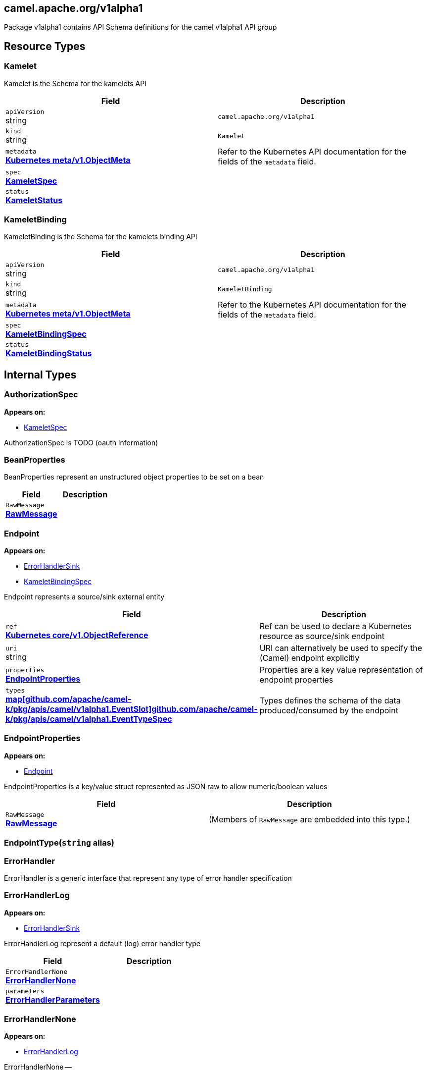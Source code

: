 [#_camel_apache_org_v1alpha1]
== camel.apache.org/v1alpha1

Package v1alpha1 contains API Schema definitions for the camel v1alpha1 API group

==  Resource Types

[#_camel_apache_org_v1alpha1_Kamelet]
=== Kamelet

Kamelet is the Schema for the kamelets API

[cols="2,2a",options="header"]
|===
|Field
|Description

|`apiVersion` +
string
|`camel.apache.org/v1alpha1`

|`kind` +
string
|`Kamelet`
|`metadata` +
*https://kubernetes.io/docs/reference/generated/kubernetes-api/v1.20/#objectmeta-v1-meta[Kubernetes meta/v1.ObjectMeta]*
|




Refer to the Kubernetes API documentation for the fields of the `metadata` field.
|`spec` +
*xref:#_camel_apache_org_v1alpha1_KameletSpec[KameletSpec]*
|




|`status` +
*xref:#_camel_apache_org_v1alpha1_KameletStatus[KameletStatus]*
|





|===

[#_camel_apache_org_v1alpha1_KameletBinding]
=== KameletBinding

KameletBinding is the Schema for the kamelets binding API

[cols="2,2a",options="header"]
|===
|Field
|Description

|`apiVersion` +
string
|`camel.apache.org/v1alpha1`

|`kind` +
string
|`KameletBinding`
|`metadata` +
*https://kubernetes.io/docs/reference/generated/kubernetes-api/v1.20/#objectmeta-v1-meta[Kubernetes meta/v1.ObjectMeta]*
|




Refer to the Kubernetes API documentation for the fields of the `metadata` field.
|`spec` +
*xref:#_camel_apache_org_v1alpha1_KameletBindingSpec[KameletBindingSpec]*
|




|`status` +
*xref:#_camel_apache_org_v1alpha1_KameletBindingStatus[KameletBindingStatus]*
|





|===

== Internal Types

[#_camel_apache_org_v1alpha1_AuthorizationSpec]
=== AuthorizationSpec

*Appears on:*

* <<#_camel_apache_org_v1alpha1_KameletSpec, KameletSpec>>

AuthorizationSpec is TODO (oauth information)


[#_camel_apache_org_v1alpha1_BeanProperties]
=== BeanProperties

BeanProperties represent an unstructured object properties to be set on a bean

[cols="2,2a",options="header"]
|===
|Field
|Description

|`RawMessage` +
*xref:#_camel_apache_org_v1alpha1_RawMessage[RawMessage]*
|





|===

[#_camel_apache_org_v1alpha1_Endpoint]
=== Endpoint

*Appears on:*

* <<#_camel_apache_org_v1alpha1_ErrorHandlerSink, ErrorHandlerSink>>
* <<#_camel_apache_org_v1alpha1_KameletBindingSpec, KameletBindingSpec>>

Endpoint represents a source/sink external entity

[cols="2,2a",options="header"]
|===
|Field
|Description

|`ref` +
*https://kubernetes.io/docs/reference/generated/kubernetes-api/v1.20/#objectreference-v1-core[Kubernetes core/v1.ObjectReference]*
|


Ref can be used to declare a Kubernetes resource as source/sink endpoint

|`uri` +
string
|


URI can alternatively be used to specify the (Camel) endpoint explicitly

|`properties` +
*xref:#_camel_apache_org_v1alpha1_EndpointProperties[EndpointProperties]*
|


Properties are a key value representation of endpoint properties

|`types` +
*xref:#_camel_apache_org_v1alpha1_EventTypeSpec[map[github.com/apache/camel-k/pkg/apis/camel/v1alpha1.EventSlot\]github.com/apache/camel-k/pkg/apis/camel/v1alpha1.EventTypeSpec]*
|


Types defines the schema of the data produced/consumed by the endpoint


|===

[#_camel_apache_org_v1alpha1_EndpointProperties]
=== EndpointProperties

*Appears on:*

* <<#_camel_apache_org_v1alpha1_Endpoint, Endpoint>>

EndpointProperties is a key/value struct represented as JSON raw to allow numeric/boolean values

[cols="2,2a",options="header"]
|===
|Field
|Description

|`RawMessage` +
*xref:#_camel_apache_org_v1alpha1_RawMessage[RawMessage]*
|(Members of `RawMessage` are embedded into this type.)





|===

[#_camel_apache_org_v1alpha1_EndpointType]
=== EndpointType(`string` alias)




[#_camel_apache_org_v1alpha1_ErrorHandler]
=== ErrorHandler

ErrorHandler is a generic interface that represent any type of error handler specification


[#_camel_apache_org_v1alpha1_ErrorHandlerLog]
=== ErrorHandlerLog

*Appears on:*

* <<#_camel_apache_org_v1alpha1_ErrorHandlerSink, ErrorHandlerSink>>

ErrorHandlerLog represent a default (log) error handler type

[cols="2,2a",options="header"]
|===
|Field
|Description

|`ErrorHandlerNone` +
*xref:#_camel_apache_org_v1alpha1_ErrorHandlerNone[ErrorHandlerNone]*
|




|`parameters` +
*xref:#_camel_apache_org_v1alpha1_ErrorHandlerParameters[ErrorHandlerParameters]*
|





|===

[#_camel_apache_org_v1alpha1_ErrorHandlerNone]
=== ErrorHandlerNone

*Appears on:*

* <<#_camel_apache_org_v1alpha1_ErrorHandlerLog, ErrorHandlerLog>>

ErrorHandlerNone --

[cols="2,2a",options="header"]
|===
|Field
|Description


|===

[#_camel_apache_org_v1alpha1_ErrorHandlerParameters]
=== ErrorHandlerParameters

*Appears on:*

* <<#_camel_apache_org_v1alpha1_ErrorHandlerLog, ErrorHandlerLog>>

ErrorHandlerParameters represent an unstructured object for error handler parameters

[cols="2,2a",options="header"]
|===
|Field
|Description

|`RawMessage` +
*xref:#_camel_apache_org_v1alpha1_RawMessage[RawMessage]*
|





|===

[#_camel_apache_org_v1alpha1_ErrorHandlerSink]
=== ErrorHandlerSink

ErrorHandlerSink represents a sink error handler type which behave like a dead letter channel

[cols="2,2a",options="header"]
|===
|Field
|Description

|`ErrorHandlerLog` +
*xref:#_camel_apache_org_v1alpha1_ErrorHandlerLog[ErrorHandlerLog]*
|




|`endpoint` +
*xref:#_camel_apache_org_v1alpha1_Endpoint[Endpoint]*
|





|===

[#_camel_apache_org_v1alpha1_ErrorHandlerSpec]
=== ErrorHandlerSpec

*Appears on:*

* <<#_camel_apache_org_v1alpha1_KameletBindingSpec, KameletBindingSpec>>

ErrorHandlerSpec represents an unstructured object for an error handler

[cols="2,2a",options="header"]
|===
|Field
|Description

|`RawMessage` +
*xref:#_camel_apache_org_v1alpha1_RawMessage[RawMessage]*
|





|===

[#_camel_apache_org_v1alpha1_ErrorHandlerType]
=== ErrorHandlerType(`string` alias)

ErrorHandlerType --


[#_camel_apache_org_v1alpha1_EventSlot]
=== EventSlot(`string` alias)




[#_camel_apache_org_v1alpha1_EventTypeSpec]
=== EventTypeSpec

*Appears on:*

* <<#_camel_apache_org_v1alpha1_Endpoint, Endpoint>>
* <<#_camel_apache_org_v1alpha1_KameletSpec, KameletSpec>>



[cols="2,2a",options="header"]
|===
|Field
|Description

|`mediaType` +
string
|




|`schema` +
*xref:#_camel_apache_org_v1alpha1_JSONSchemaProps[JSONSchemaProps]*
|





|===

[#_camel_apache_org_v1alpha1_ExternalDocumentation]
=== ExternalDocumentation

*Appears on:*

* <<#_camel_apache_org_v1alpha1_JSONSchemaProps, JSONSchemaProps>>

ExternalDocumentation allows referencing an external resource for extended documentation.

[cols="2,2a",options="header"]
|===
|Field
|Description

|`description` +
string
|




|`url` +
string
|





|===

[#_camel_apache_org_v1alpha1_JSON]
=== JSON

*Appears on:*

* <<#_camel_apache_org_v1alpha1_JSONSchemaProp, JSONSchemaProp>>
* <<#_camel_apache_org_v1alpha1_JSONSchemaProps, JSONSchemaProps>>

JSON represents any valid JSON value.
These types are supported: bool, int64, float64, string, []interface{}, map[string]interface{} and nil.

[cols="2,2a",options="header"]
|===
|Field
|Description

|`RawMessage` +
*xref:#_camel_apache_org_v1alpha1_RawMessage[RawMessage]*
|(Members of `RawMessage` are embedded into this type.)





|===

[#_camel_apache_org_v1alpha1_JSONSchemaProp]
=== JSONSchemaProp

*Appears on:*

* <<#_camel_apache_org_v1alpha1_JSONSchemaProps, JSONSchemaProps>>



[cols="2,2a",options="header"]
|===
|Field
|Description

|`id` +
string
|




|`description` +
string
|




|`type` +
string
|




|`format` +
string
|


format is an OpenAPI v3 format string. Unknown formats are ignored. The following formats are validated:

- bsonobjectid: a bson object ID, i.e. a 24 characters hex string
- uri: an URI as parsed by Golang net/url.ParseRequestURI
- email: an email address as parsed by Golang net/mail.ParseAddress
- hostname: a valid representation for an Internet host name, as defined by RFC 1034, section 3.1 [RFC1034].
- ipv4: an IPv4 IP as parsed by Golang net.ParseIP
- ipv6: an IPv6 IP as parsed by Golang net.ParseIP
- cidr: a CIDR as parsed by Golang net.ParseCIDR
- mac: a MAC address as parsed by Golang net.ParseMAC
- uuid: an UUID that allows uppercase defined by the regex (?i)^[0-9a-f]\{8}-?[0-9a-f]\{4}-?[0-9a-f]\{4}-?[0-9a-f]\{4}-?[0-9a-f]\{12}$
- uuid3: an UUID3 that allows uppercase defined by the regex (?i)^[0-9a-f]\{8}-?[0-9a-f]\{4}-?3[0-9a-f]\{3}-?[0-9a-f]\{4}-?[0-9a-f]\{12}$
- uuid4: an UUID4 that allows uppercase defined by the regex (?i)^[0-9a-f]\{8}-?[0-9a-f]\{4}-?4[0-9a-f]\{3}-?[89ab][0-9a-f]\{3}-?[0-9a-f]\{12}$
- uuid5: an UUID5 that allows uppercase defined by the regex (?i)^[0-9a-f]\{8}-?[0-9a-f]\{4}-?5[0-9a-f]\{3}-?[89ab][0-9a-f]\{3}-?[0-9a-f]\{12}$
- isbn: an ISBN10 or ISBN13 number string like "0321751043" or "978-0321751041"
- isbn10: an ISBN10 number string like "0321751043"
- isbn13: an ISBN13 number string like "978-0321751041"
- creditcard: a credit card number defined by the regex ^(?:4[0-9]\{12}(?:[0-9]\{3})?{vbar}5[1-5][0-9]\{14}{vbar}6(?:011{vbar}5[0-9][0-9])[0-9]\{12}{vbar}3[47][0-9]\{13}{vbar}3(?:0[0-5]{vbar}[68][0-9])[0-9]\{11}{vbar}(?:2131{vbar}1800{vbar}35\\d\{3})\\d\{11})$ with any non digit characters mixed in
- ssn: a U.S. social security number following the regex ^\\d\{3}[- ]?\\d\{2}[- ]?\\d\{4}$
- hexcolor: an hexadecimal color code like "\#FFFFFF" following the regex ^#?([0-9a-fA-F]\{3}{vbar}[0-9a-fA-F]\{6})$
- rgbcolor: an RGB color code like rgb like "rgb(255,255,255)"
- byte: base64 encoded binary data
- password: any kind of string
- date: a date string like "2006-01-02" as defined by full-date in RFC3339
- duration: a duration string like "22 ns" as parsed by Golang time.ParseDuration or compatible with Scala duration format
- datetime: a date time string like "2014-12-15T19:30:20.000Z" as defined by date-time in RFC3339.

|`title` +
string
|




|`default` +
*xref:#_camel_apache_org_v1alpha1_JSON[JSON]*
|


default is a default value for undefined object fields.

|`maximum` +
encoding/json.Number
|




|`exclusiveMaximum` +
bool
|




|`minimum` +
encoding/json.Number
|




|`exclusiveMinimum` +
bool
|




|`maxLength` +
int64
|




|`minLength` +
int64
|




|`pattern` +
string
|




|`maxItems` +
int64
|




|`minItems` +
int64
|




|`uniqueItems` +
bool
|




|`maxProperties` +
int64
|




|`minProperties` +
int64
|




|`multipleOf` +
encoding/json.Number
|




|`enum` +
*xref:#_camel_apache_org_v1alpha1_JSON[[\]JSON]*
|




|`example` +
*xref:#_camel_apache_org_v1alpha1_JSON[JSON]*
|




|`nullable` +
bool
|




|`x-descriptors` +
[]string
|


XDescriptors is a list of extended properties that trigger a custom behavior in external systems


|===

[#_camel_apache_org_v1alpha1_JSONSchemaProps]
=== JSONSchemaProps

*Appears on:*

* <<#_camel_apache_org_v1alpha1_EventTypeSpec, EventTypeSpec>>
* <<#_camel_apache_org_v1alpha1_KameletSpec, KameletSpec>>

JSONSchemaProps is a JSON-Schema following Specification Draft 4 (http://json-schema.org/).

[cols="2,2a",options="header"]
|===
|Field
|Description

|`id` +
string
|




|`description` +
string
|




|`title` +
string
|




|`properties` +
*xref:#_camel_apache_org_v1alpha1_JSONSchemaProp[map[string\]github.com/apache/camel-k/pkg/apis/camel/v1alpha1.JSONSchemaProp]*
|




|`required` +
[]string
|




|`example` +
*xref:#_camel_apache_org_v1alpha1_JSON[JSON]*
|




|`externalDocs` +
*xref:#_camel_apache_org_v1alpha1_ExternalDocumentation[ExternalDocumentation]*
|




|`$schema` +
*xref:#_camel_apache_org_v1alpha1_JSONSchemaURL[JSONSchemaURL]*
|




|`type` +
string
|





|===

[#_camel_apache_org_v1alpha1_JSONSchemaURL]
=== JSONSchemaURL(`string` alias)

*Appears on:*

* <<#_camel_apache_org_v1alpha1_JSONSchemaProps, JSONSchemaProps>>

JSONSchemaURL represents a schema url.


[#_camel_apache_org_v1alpha1_KameletBindingCondition]
=== KameletBindingCondition

*Appears on:*

* <<#_camel_apache_org_v1alpha1_KameletBindingStatus, KameletBindingStatus>>

KameletBindingCondition describes the state of a resource at a certain point.

[cols="2,2a",options="header"]
|===
|Field
|Description

|`type` +
*xref:#_camel_apache_org_v1alpha1_KameletBindingConditionType[KameletBindingConditionType]*
|


Type of kameletBinding condition.

|`status` +
*https://kubernetes.io/docs/reference/generated/kubernetes-api/v1.20/#conditionstatus-v1-core[Kubernetes core/v1.ConditionStatus]*
|


Status of the condition, one of True, False, Unknown.

|`lastUpdateTime` +
*https://kubernetes.io/docs/reference/generated/kubernetes-api/v1.20/#time-v1-meta[Kubernetes meta/v1.Time]*
|


The last time this condition was updated.

|`lastTransitionTime` +
*https://kubernetes.io/docs/reference/generated/kubernetes-api/v1.20/#time-v1-meta[Kubernetes meta/v1.Time]*
|


Last time the condition transitioned from one status to another.

|`reason` +
string
|


The reason for the condition's last transition.

|`message` +
string
|


A human readable message indicating details about the transition.


|===

[#_camel_apache_org_v1alpha1_KameletBindingConditionType]
=== KameletBindingConditionType(`string` alias)

*Appears on:*

* <<#_camel_apache_org_v1alpha1_KameletBindingCondition, KameletBindingCondition>>




[#_camel_apache_org_v1alpha1_KameletBindingPhase]
=== KameletBindingPhase(`string` alias)

*Appears on:*

* <<#_camel_apache_org_v1alpha1_KameletBindingStatus, KameletBindingStatus>>




[#_camel_apache_org_v1alpha1_KameletBindingSpec]
=== KameletBindingSpec

*Appears on:*

* <<#_camel_apache_org_v1alpha1_KameletBinding, KameletBinding>>

KameletBindingSpec --

[cols="2,2a",options="header"]
|===
|Field
|Description

|`integration` +
*xref:apis/camel-k.adoc#_camel_apache_org_v1_IntegrationSpec[github.com/apache/camel-k/pkg/apis/camel/v1.IntegrationSpec]*
|


Integration is an optional integration used to specify custom parameters

|`source` +
*xref:#_camel_apache_org_v1alpha1_Endpoint[Endpoint]*
|


Source is the starting point of the integration defined by this binding

|`sink` +
*xref:#_camel_apache_org_v1alpha1_Endpoint[Endpoint]*
|


Sink is the destination of the integration defined by this binding

|`errorHandler` +
*xref:#_camel_apache_org_v1alpha1_ErrorHandlerSpec[ErrorHandlerSpec]*
|


ErrorHandler is an optional handler called upon an error occuring in the integration

|`steps` +
*xref:#_camel_apache_org_v1alpha1_Endpoint[[\]Endpoint]*
|


Steps contains an optional list of intermediate steps that are executed between the Source and the Sink

|`replicas` +
int32
|


Replicas is the number of desired replicas for the binding


|===

[#_camel_apache_org_v1alpha1_KameletBindingStatus]
=== KameletBindingStatus

*Appears on:*

* <<#_camel_apache_org_v1alpha1_KameletBinding, KameletBinding>>

KameletBindingStatus --

[cols="2,2a",options="header"]
|===
|Field
|Description

|`phase` +
*xref:#_camel_apache_org_v1alpha1_KameletBindingPhase[KameletBindingPhase]*
|


Phase --

|`conditions` +
*xref:#_camel_apache_org_v1alpha1_KameletBindingCondition[[\]KameletBindingCondition]*
|


Conditions --

|`replicas` +
int32
|


Replicas is the number of actual replicas of the binding

|`selector` +
string
|


Selector allows to identify pods belonging to the binding


|===

[#_camel_apache_org_v1alpha1_KameletCondition]
=== KameletCondition

*Appears on:*

* <<#_camel_apache_org_v1alpha1_KameletStatus, KameletStatus>>

KameletCondition describes the state of a resource at a certain point.

[cols="2,2a",options="header"]
|===
|Field
|Description

|`type` +
*xref:#_camel_apache_org_v1alpha1_KameletConditionType[KameletConditionType]*
|


Type of kamelet condition.

|`status` +
*https://kubernetes.io/docs/reference/generated/kubernetes-api/v1.20/#conditionstatus-v1-core[Kubernetes core/v1.ConditionStatus]*
|


Status of the condition, one of True, False, Unknown.

|`lastUpdateTime` +
*https://kubernetes.io/docs/reference/generated/kubernetes-api/v1.20/#time-v1-meta[Kubernetes meta/v1.Time]*
|


The last time this condition was updated.

|`lastTransitionTime` +
*https://kubernetes.io/docs/reference/generated/kubernetes-api/v1.20/#time-v1-meta[Kubernetes meta/v1.Time]*
|


Last time the condition transitioned from one status to another.

|`reason` +
string
|


The reason for the condition's last transition.

|`message` +
string
|


A human-readable message indicating details about the transition.


|===

[#_camel_apache_org_v1alpha1_KameletConditionType]
=== KameletConditionType(`string` alias)

*Appears on:*

* <<#_camel_apache_org_v1alpha1_KameletCondition, KameletCondition>>




[#_camel_apache_org_v1alpha1_KameletPhase]
=== KameletPhase(`string` alias)

*Appears on:*

* <<#_camel_apache_org_v1alpha1_KameletStatus, KameletStatus>>




[#_camel_apache_org_v1alpha1_KameletProperty]
=== KameletProperty

*Appears on:*

* <<#_camel_apache_org_v1alpha1_KameletStatus, KameletStatus>>



[cols="2,2a",options="header"]
|===
|Field
|Description

|`name` +
string
|




|`default` +
string
|





|===

[#_camel_apache_org_v1alpha1_KameletSpec]
=== KameletSpec

*Appears on:*

* <<#_camel_apache_org_v1alpha1_Kamelet, Kamelet>>

KameletSpec defines the desired state of Kamelet

[cols="2,2a",options="header"]
|===
|Field
|Description

|`definition` +
*xref:#_camel_apache_org_v1alpha1_JSONSchemaProps[JSONSchemaProps]*
|




|`sources` +
*xref:apis/camel-k.adoc#_camel_apache_org_v1_SourceSpec[[\]github.com/apache/camel-k/pkg/apis/camel/v1.SourceSpec]*
|




|`template` +
*xref:#_camel_apache_org_v1alpha1_Template[Template]*
|




|`flow` +
*xref:apis/camel-k.adoc#_camel_apache_org_v1_Flow[github.com/apache/camel-k/pkg/apis/camel/v1.Flow]*
|


Deprecated: use template

|`authorization` +
*xref:#_camel_apache_org_v1alpha1_AuthorizationSpec[AuthorizationSpec]*
|




|`types` +
*xref:#_camel_apache_org_v1alpha1_EventTypeSpec[map[github.com/apache/camel-k/pkg/apis/camel/v1alpha1.EventSlot\]github.com/apache/camel-k/pkg/apis/camel/v1alpha1.EventTypeSpec]*
|




|`dependencies` +
[]string
|





|===

[#_camel_apache_org_v1alpha1_KameletStatus]
=== KameletStatus

*Appears on:*

* <<#_camel_apache_org_v1alpha1_Kamelet, Kamelet>>

KameletStatus defines the observed state of Kamelet

[cols="2,2a",options="header"]
|===
|Field
|Description

|`phase` +
*xref:#_camel_apache_org_v1alpha1_KameletPhase[KameletPhase]*
|




|`conditions` +
*xref:#_camel_apache_org_v1alpha1_KameletCondition[[\]KameletCondition]*
|




|`properties` +
*xref:#_camel_apache_org_v1alpha1_KameletProperty[[\]KameletProperty]*
|





|===

[#_camel_apache_org_v1alpha1_RawMessage]
=== RawMessage(`[]byte` alias)

*Appears on:*

* <<#_camel_apache_org_v1alpha1_BeanProperties, BeanProperties>>
* <<#_camel_apache_org_v1alpha1_EndpointProperties, EndpointProperties>>
* <<#_camel_apache_org_v1alpha1_ErrorHandlerParameters, ErrorHandlerParameters>>
* <<#_camel_apache_org_v1alpha1_ErrorHandlerSpec, ErrorHandlerSpec>>
* <<#_camel_apache_org_v1alpha1_JSON, JSON>>
* <<#_camel_apache_org_v1alpha1_Template, Template>>

RawMessage is a raw encoded JSON value.
It implements Marshaler and Unmarshaler and can
be used to delay JSON decoding or precompute a JSON encoding.


[#_camel_apache_org_v1alpha1_Template]
=== Template

*Appears on:*

* <<#_camel_apache_org_v1alpha1_KameletSpec, KameletSpec>>

Template is an unstructured object representing a Kamelet template in YAML/JSON DSL

[cols="2,2a",options="header"]
|===
|Field
|Description

|`RawMessage` +
*xref:#_camel_apache_org_v1alpha1_RawMessage[RawMessage]*
|(Members of `RawMessage` are embedded into this type.)





|===
